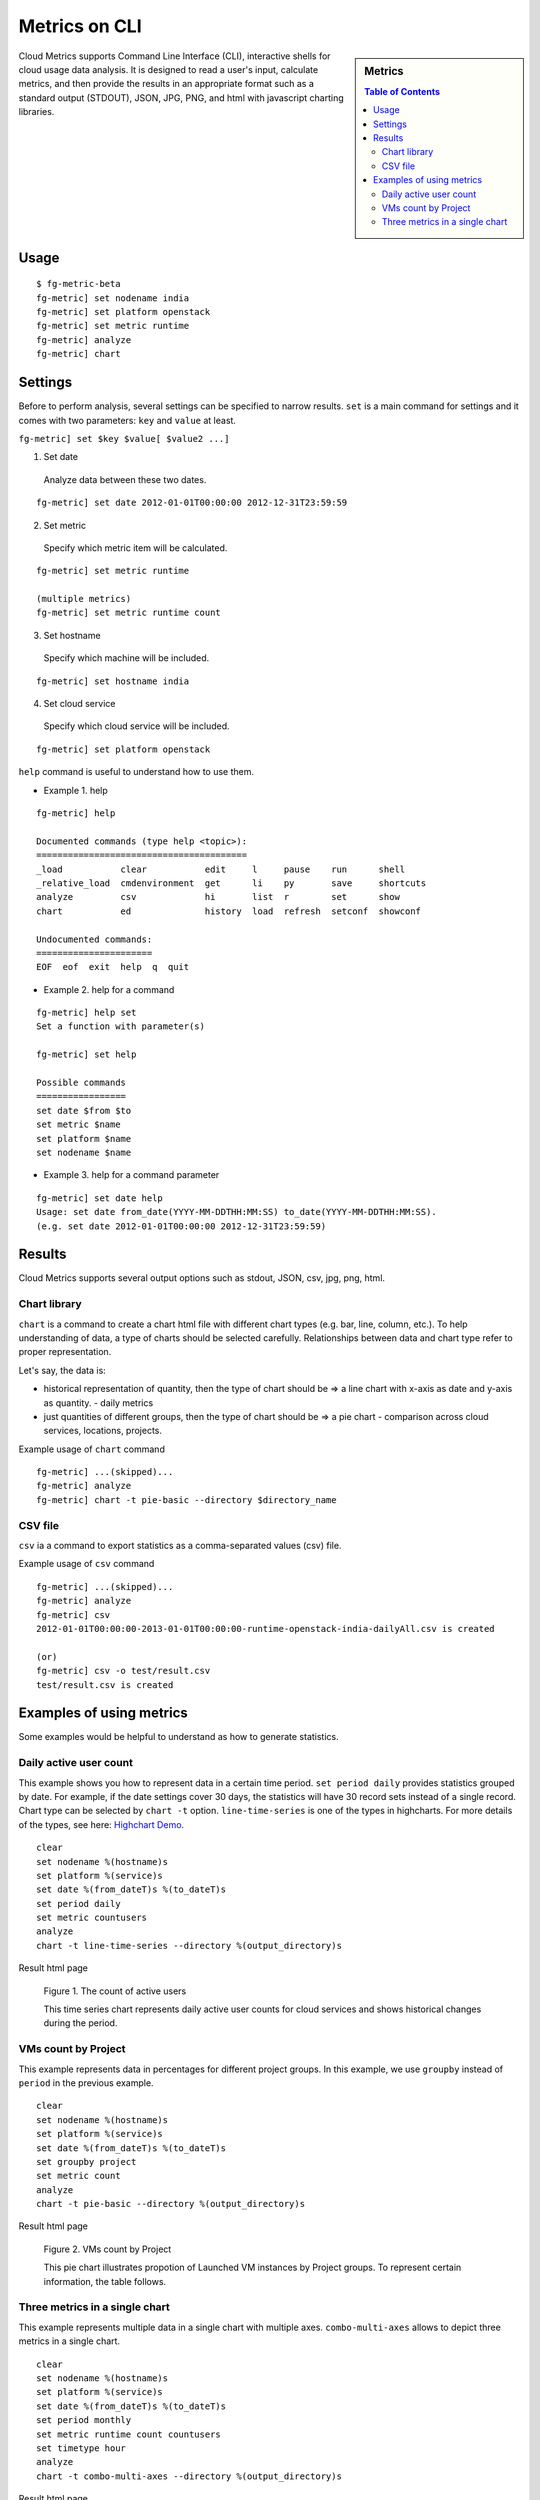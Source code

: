 Metrics on CLI
==============

.. sidebar:: 
   Metrics 

  .. contents:: Table of Contents
     :depth: 3

Cloud Metrics supports Command Line Interface (CLI), interactive shells for cloud usage data analysis. It is designed to read a user's input, calculate metrics, and then provide the results in an appropriate format such as a standard output (STDOUT), JSON, JPG, PNG, and html with javascript charting libraries.

.. There are currently eight different metrics to deliver system utilization, user activities and statistics. These statistical data are collected from log files which contain trackable information and from administrative command tools like euca2ools. The metrics system has simple operations to measure specific items such as virtual machine (VM) instances, registered VM images, virtual system resources, etc and there are count, average, sum, max, and min functions. In this section, you can find descriptions, instructions, and examples for the metrics.

Usage
-----

::

 $ fg-metric-beta
 fg-metric] set nodename india
 fg-metric] set platform openstack
 fg-metric] set metric runtime
 fg-metric] analyze
 fg-metric] chart 

Settings
---------

Before to perform analysis, several settings can be specified to narrow results. ``set`` is a main command for settings and it comes with two parameters: ``key`` and ``value`` at least.

``fg-metric] set $key $value[ $value2 ...]``

1. Set date
  Analyze data between these two dates.

::
 
  fg-metric] set date 2012-01-01T00:00:00 2012-12-31T23:59:59

2. Set metric
  Specify which metric item will be calculated.

::

  fg-metric] set metric runtime

  (multiple metrics)
  fg-metric] set metric runtime count

3. Set hostname
  Specify which machine will be included.

::

  fg-metric] set hostname india

4. Set cloud service
  Specify which cloud service will be included.

::

  fg-metric] set platform openstack


``help`` command is useful to understand how to use them.

* Example 1. help

::

  fg-metric] help

  Documented commands (type help <topic>):
  ========================================
  _load           clear           edit     l     pause    run      shell
  _relative_load  cmdenvironment  get      li    py       save     shortcuts
  analyze         csv             hi       list  r        set      show
  chart           ed              history  load  refresh  setconf  showconf

  Undocumented commands:
  ======================
  EOF  eof  exit  help  q  quit

* Example 2. help for a command

::

  fg-metric] help set
  Set a function with parameter(s)

  fg-metric] set help

  Possible commands
  =================
  set date $from $to
  set metric $name
  set platform $name
  set nodename $name

* Example 3. help for a command parameter

::

  fg-metric] set date help
  Usage: set date from_date(YYYY-MM-DDTHH:MM:SS) to_date(YYYY-MM-DDTHH:MM:SS). 
  (e.g. set date 2012-01-01T00:00:00 2012-12-31T23:59:59)

Results
-----------------------------------------------------------------
Cloud Metrics supports several output options such as stdout, JSON, csv, jpg, png, html.

Chart library
^^^^^^^^^^^^^
``chart`` is a command to create a chart html file with different chart types (e.g. bar, line, column, etc.).
To help understanding of data, a type of charts should be selected carefully. Relationships between data and chart type refer to proper representation.

Let's say, the data is:

* historical representation of quantity, then the type of chart should be => a line chart with x-axis as date and y-axis as quantity.
  - daily metrics 
* just quantities of different groups, then the type of chart should be => a pie chart
  - comparison across cloud services, locations, projects.

Example usage of ``chart`` command

::

  fg-metric] ...(skipped)...
  fg-metric] analyze
  fg-metric] chart -t pie-basic --directory $directory_name

CSV file
^^^^^^^^
``csv`` ia a command to export statistics as a comma-separated values (csv) file.

Example usage of ``csv`` command

::

  fg-metric] ...(skipped)...
  fg-metric] analyze
  fg-metric] csv
  2012-01-01T00:00:00-2013-01-01T00:00:00-runtime-openstack-india-dailyAll.csv is created

  (or)
  fg-metric] csv -o test/result.csv
  test/result.csv is created

Examples of using metrics
-------------------------

Some examples would be helpful to understand as how to generate statistics.

Daily active user count
^^^^^^^^^^^^^^^^^^^^^^^

This example shows you how to represent data in a certain time period.
``set period daily`` provides statistics grouped by date. For example, if the date settings cover 30 days, the statistics will have 30 record sets instead of a single record.
Chart type can be selected by ``chart -t`` option. ``line-time-series`` is one of the types in highcharts. For more details of the types, see here: `Highchart Demo <http://www.highcharts.com/demo/>`_.

::

 clear
 set nodename %(hostname)s
 set platform %(service)s
 set date %(from_dateT)s %(to_dateT)s
 set period daily
 set metric countusers
 analyze
 chart -t line-time-series --directory %(output_directory)s

Result html page

.. figure:: _static/examples/daily_active_user_count.png
   :scale: 70 %
   :alt: Daily active user count

   Figure 1. The count of active users

   This time series chart represents daily active user counts for cloud services and shows historical changes during the period.

VMs count by Project
^^^^^^^^^^^^^^^^^^^^^

This example represents data in percentages for different project groups. In this example, we use ``groupby`` instead of ``period`` in the previous example.

::

 clear
 set nodename %(hostname)s
 set platform %(service)s
 set date %(from_dateT)s %(to_dateT)s
 set groupby project
 set metric count
 analyze
 chart -t pie-basic --directory %(output_directory)s

Result html page

.. figure:: _static/examples/vms_count_by_project.png
   :scale: 70 %
   :alt: VMs count by Project

   Figure 2. VMs count by Project

   This pie chart illustrates propotion of Launched VM instances by Project groups. To represent certain information, the table follows.

Three metrics in a single chart
^^^^^^^^^^^^^^^^^^^^^^^^^^^^^^^

This example represents multiple data in a single chart with multiple axes. ``combo-multi-axes`` allows to depict three metrics in a single chart.

::

 clear
 set nodename %(hostname)s
 set platform %(service)s
 set date %(from_dateT)s %(to_dateT)s
 set period monthly
 set metric runtime count countusers
 set timetype hour
 analyze
 chart -t combo-multi-axes --directory %(output_directory)s

Result html page

.. figure:: _static/examples/three_metrics_in_a_single_chart.png
   :scale: 70 %
   :alt: Average Monthly Usage Data (Wall hour, Launched VMs, Users)

   Figure 3. Average Monthly Usage Data (Wall hour, Launched VMs, Users)

   This mixed chart represents average monthly usage as to Wall Hour (runtime), Count and the number of Users for VM instances.

